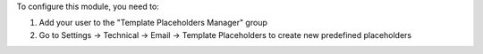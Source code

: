 To configure this module, you need to:

1. Add your user to the "Template Placeholders Manager" group
2. Go to Settings → Technical → Email → Template Placeholders to create new predefined placeholders
